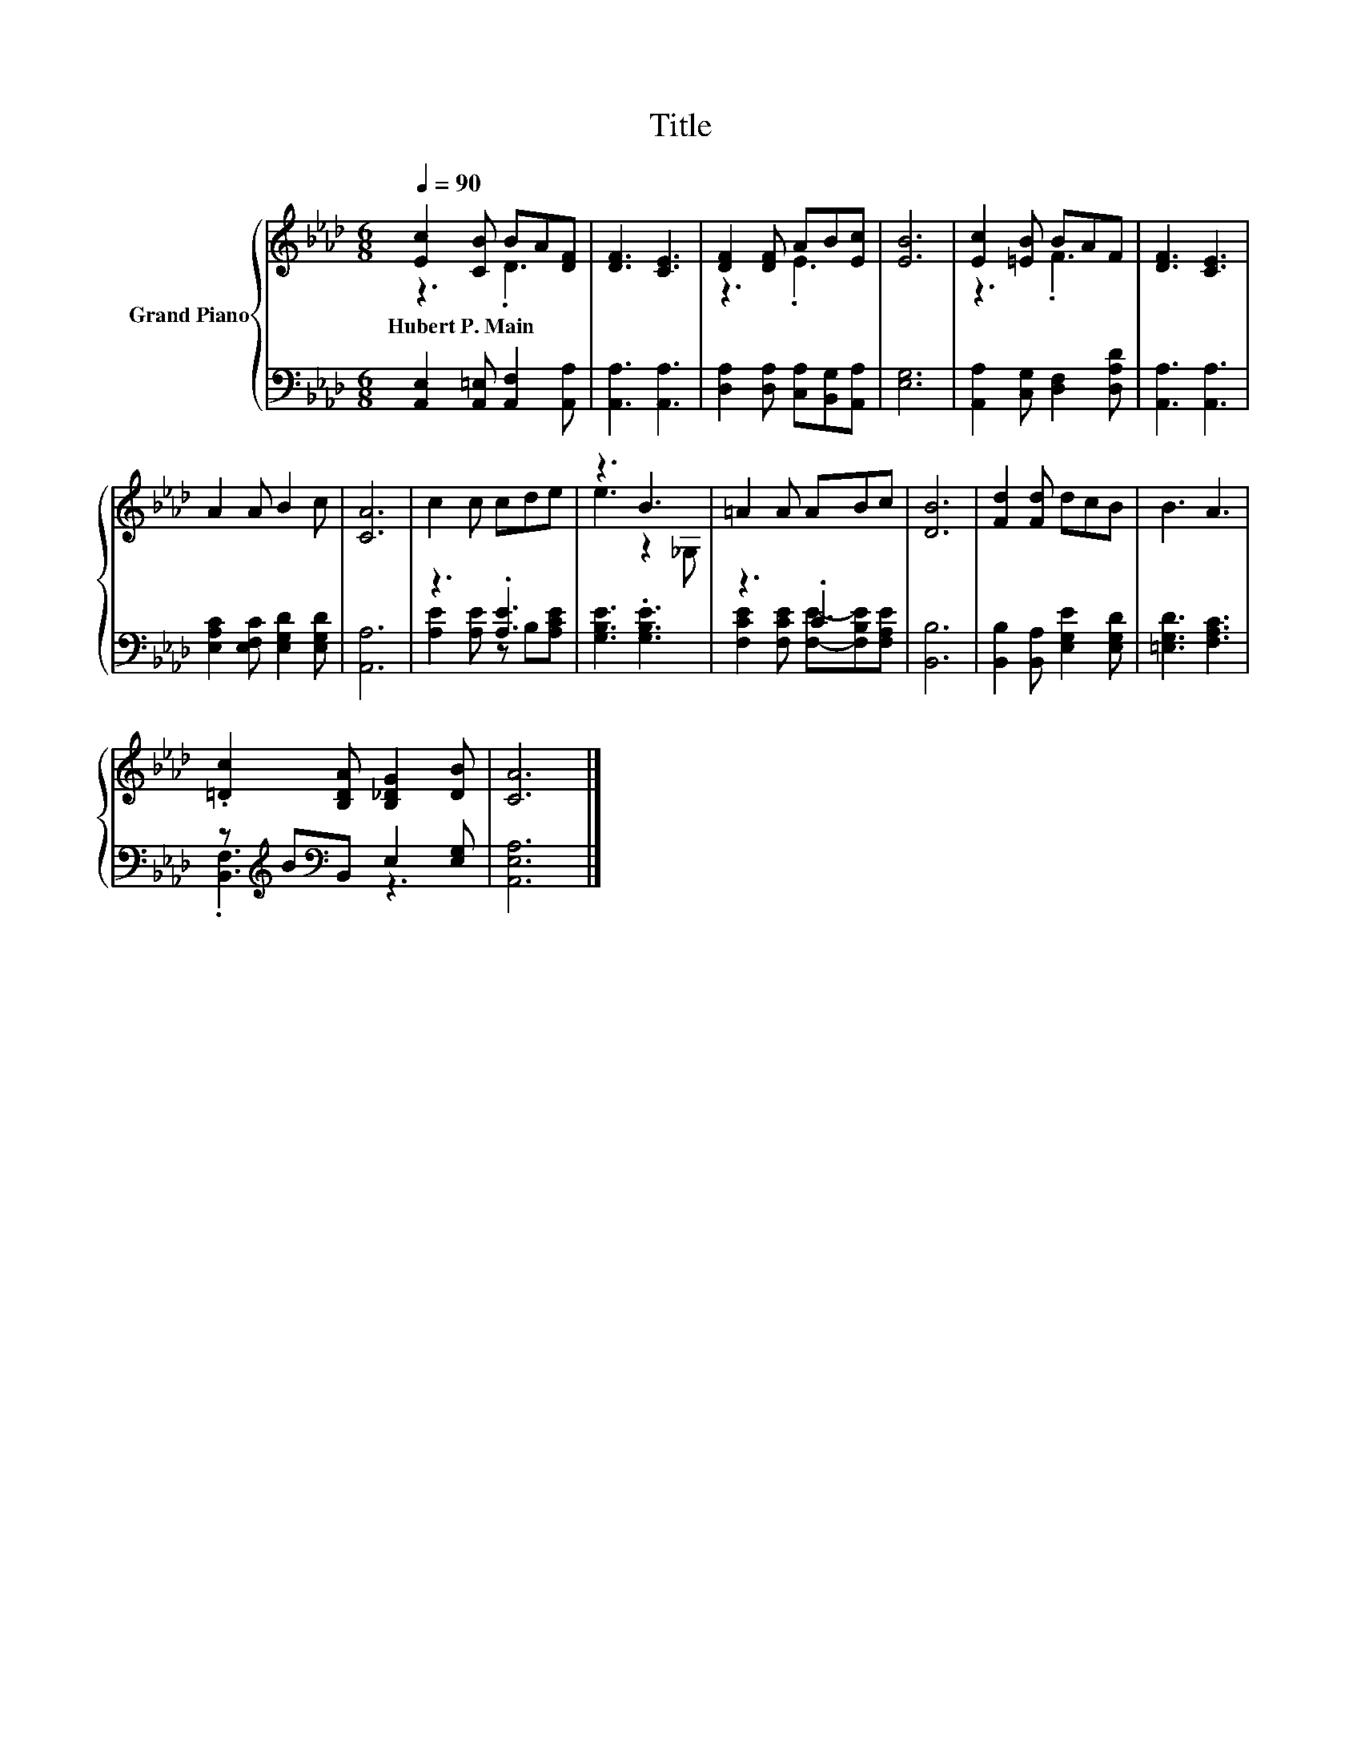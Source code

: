 X:1
T:Title
%%score { ( 1 2 ) | ( 3 4 ) }
L:1/8
Q:1/4=90
M:6/8
K:Ab
V:1 treble nm="Grand Piano"
V:2 treble 
V:3 bass 
V:4 bass 
V:1
 [Ec]2 [CB] BA[DF] | [DF]3 [CE]3 | [DF]2 [DF] AB[Ec] | [EB]6 | [Ec]2 [=EB] BAF | [DF]3 [CE]3 | %6
w: Hubert~P.~Main * * * *||||||
 A2 A B2 c | [CA]6 | c2 c cde | z3 B3 | =A2 A ABc | [DB]6 | [Fd]2 [Fd] dcB | B3 A3 | %14
w: ||||||||
 .[=Dc]2 [B,DA] [B,_DG]2 [DB] | [CA]6 |] %16
w: ||
V:2
 z3 .D3 | x6 | z3 .E3 | x6 | z3 .F3 | x6 | x6 | x6 | x6 | e3 z2 _G, | x6 | x6 | x6 | x6 | x6 | %15
 x6 |] %16
V:3
 [A,,E,]2 [A,,=E,] [A,,F,]2 [A,,A,] | [A,,A,]3 [A,,A,]3 | [D,A,]2 [D,A,] [C,A,][B,,G,][A,,A,] | %3
 [E,G,]6 | [A,,A,]2 [C,G,] [D,F,]2 [D,A,D] | [A,,A,]3 [A,,A,]3 | %6
 [E,A,C]2 [E,F,C] [E,G,D]2 [E,G,D] | [A,,A,]6 | z3 .[A,E]3 | [G,B,E]3 .[G,B,E]3 | z3 .C3 | %11
 [B,,B,]6 | [B,,B,]2 [B,,A,] [E,G,E]2 [E,G,D] | [=E,G,D]3 [F,A,C]3 | %14
 z[K:treble] B[K:bass]B,, E,2 [E,G,] | [A,,E,A,]6 |] %16
V:4
 x6 | x6 | x6 | x6 | x6 | x6 | x6 | x6 | [A,E]2 [A,E] z B,[A,CE] | x6 | %10
 [F,CE]2 [F,CE] [F,E]-[F,B,E][F,A,E] | x6 | x6 | x6 | .[B,,F,]3[K:treble][K:bass] z3 | x6 |] %16

